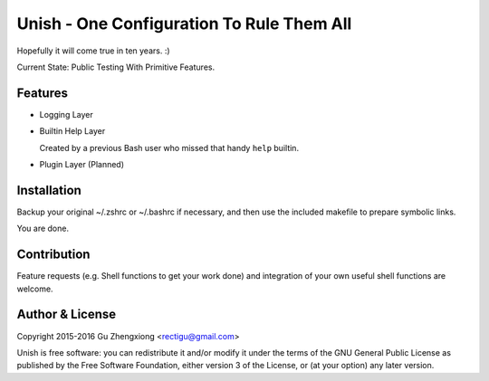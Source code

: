Unish - One Configuration To Rule Them All
==========================================


Hopefully it will come true in ten years. :)


Current State: Public Testing With Primitive Features.


Features
--------

- Logging Layer

- Builtin Help Layer

  Created by a previous Bash user
  who missed that handy ``help`` builtin.

- Plugin Layer (Planned)


Installation
------------

Backup your original ~/.zshrc or ~/.bashrc if necessary,
and then use the included makefile to prepare symbolic links.

You are done.


Contribution
------------

Feature requests (e.g. Shell functions to get your work done)
and integration of your own useful shell functions
are welcome.


Author & License
----------------

Copyright 2015-2016 Gu Zhengxiong <rectigu@gmail.com>

Unish is free software: you can redistribute it and/or modify
it under the terms of the GNU General Public License
as published by the Free Software Foundation,
either version 3 of the License,
or (at your option) any later version.

